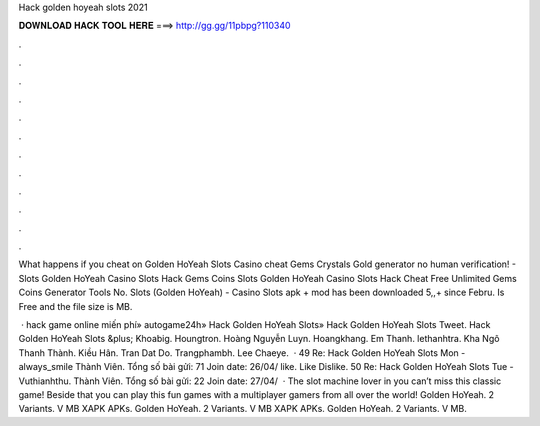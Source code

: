 Hack golden hoyeah slots 2021



𝐃𝐎𝐖𝐍𝐋𝐎𝐀𝐃 𝐇𝐀𝐂𝐊 𝐓𝐎𝐎𝐋 𝐇𝐄𝐑𝐄 ===> http://gg.gg/11pbpg?110340



.



.



.



.



.



.



.



.



.



.



.



.

What happens if you cheat on Golden HoYeah Slots Casino cheat Gems Crystals Gold generator no human verification! - Slots Golden HoYeah Casino Slots Hack Gems Coins Slots Golden HoYeah Casino Slots Hack Cheat Free Unlimited Gems Coins Generator Tools No. Slots (Golden HoYeah) - Casino Slots apk + mod has been downloaded 5,,+ since Febru. Is Free and the file size is MB.

 · hack game online miến phí» autogame24h» Hack Golden HoYeah Slots» Hack Golden HoYeah Slots Tweet. Hack Golden HoYeah Slots &plus; Khoabig. Houngtron. Hoàng Nguyễn Luyn. Hoangkhang. Em Thanh. lethanhtra. Kha Ngô Thanh Thành. Kiều Hân. Tran Dat Do. Trangphambh. Lee Chaeye.  · 49 Re: Hack Golden HoYeah Slots Mon - always_smile Thành Viên. Tổng số bài gửi: 71 Join date: 26/04/ like. Like Dislike. 50 Re: Hack Golden HoYeah Slots Tue - Vuthianhthu. Thành Viên. Tổng số bài gửi: 22 Join date: 27/04/  · The slot machine lover in you can’t miss this classic game! Beside that you can play this fun games with a multiplayer gamers from all over the world! Golden HoYeah. 2 Variants. V MB XAPK APKs. Golden HoYeah. 2 Variants. V MB XAPK APKs. Golden HoYeah. 2 Variants. V MB.
